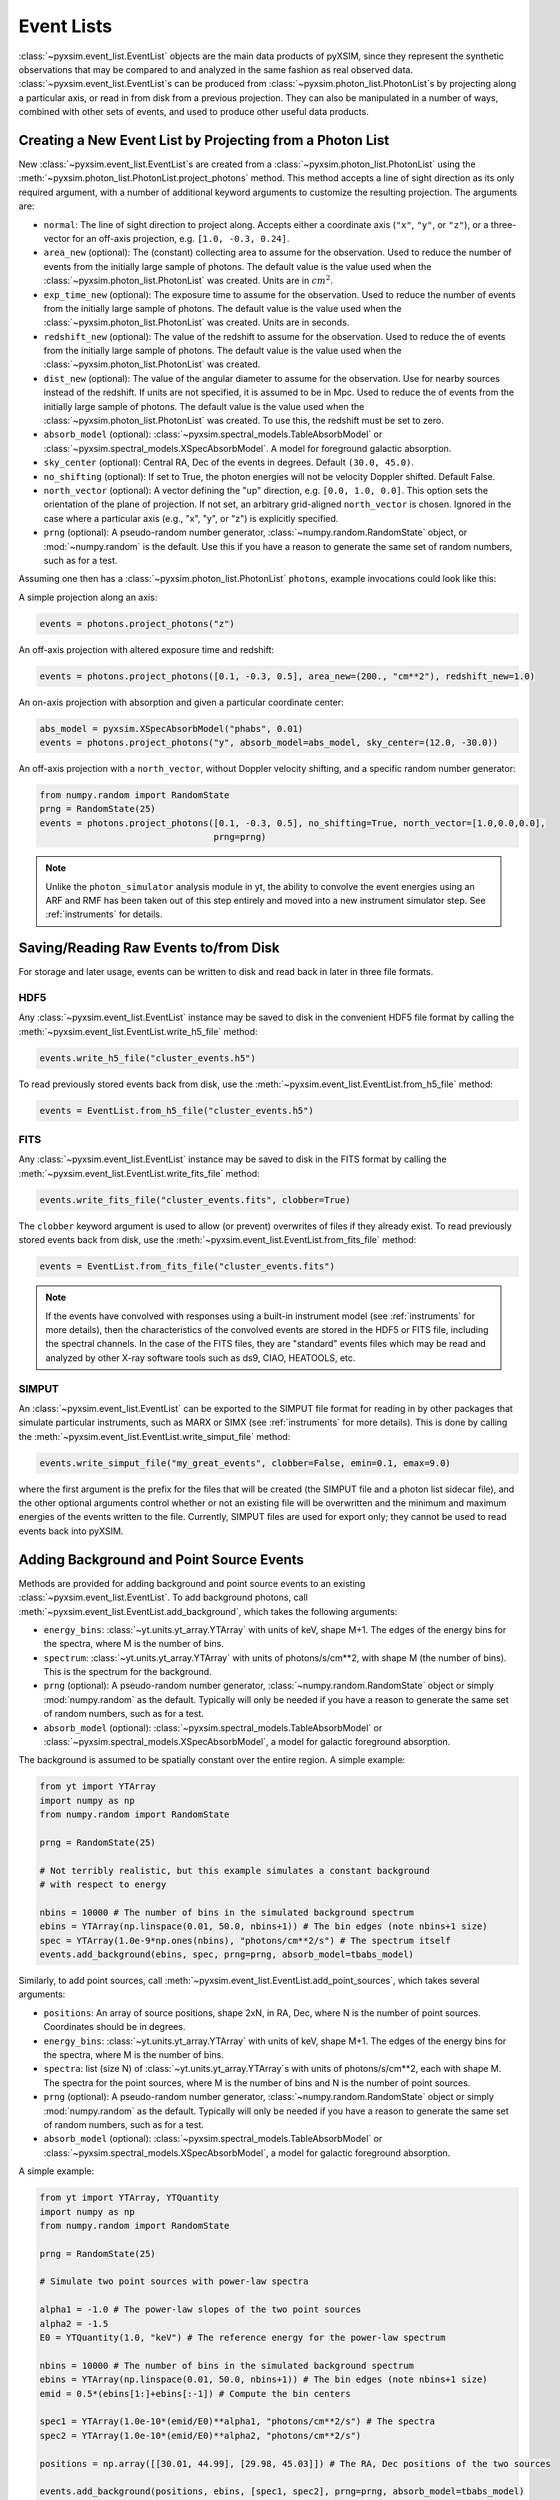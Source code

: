 .. _event-lists:

Event Lists
===========

:class:`~pyxsim.event_list.EventList` objects are the main data products of pyXSIM, since
they represent the synthetic observations that may be compared to and analyzed in the same
fashion as real observed data. :class:`~pyxsim.event_list.EventList`\s can be produced from
:class:`~pyxsim.photon_list.PhotonList`\s by projecting along a particular axis, or read in
from disk from a previous projection. They can also be manipulated in a number of ways,
combined with other sets of events, and used to produce other useful data products. 

Creating a New Event List by Projecting from a Photon List
----------------------------------------------------------

New :class:`~pyxsim.event_list.EventList`\s are created from a :class:`~pyxsim.photon_list.PhotonList`
using the :meth:`~pyxsim.photon_list.PhotonList.project_photons` method. This method accepts a
line of sight direction as its only required argument, with a number of additional keyword 
arguments to customize the resulting projection. The arguments are:

* ``normal``: The line of sight direction to project along. Accepts either a coordinate axis (``"x"``,
  ``"y"``, or ``"z"``), or a three-vector for an off-axis projection, e.g. ``[1.0, -0.3, 0.24]``. 
* ``area_new`` (optional): The (constant) collecting area to assume for the observation. Used to reduce
  the number of events from the initially large sample of photons. The default value is the value used 
  when the :class:`~pyxsim.photon_list.PhotonList` was created. Units are in :math:`cm^2`.
* ``exp_time_new`` (optional): The exposure time to assume for the observation. Used to reduce the number
  of events from the initially large sample of photons. The default value is the value used when the 
  :class:`~pyxsim.photon_list.PhotonList` was created. Units are in seconds.
* ``redshift_new`` (optional): The value of the redshift to assume for the observation. Used to reduce the
  of events from the initially large sample of photons. The default value is the value used when the 
  :class:`~pyxsim.photon_list.PhotonList` was created.
* ``dist_new`` (optional): The value of the angular diameter to assume for the observation. Use for nearby
  sources instead of the redshift. If units are not specified, it is assumed to be in Mpc. Used to reduce the
  of events from the initially large sample of photons. The default value is the value used when the 
  :class:`~pyxsim.photon_list.PhotonList` was created. To use this, the redshift must be set to zero. 
* ``absorb_model`` (optional): :class:`~pyxsim.spectral_models.TableAbsorbModel` or 
  :class:`~pyxsim.spectral_models.XSpecAbsorbModel`. A model for foreground galactic absorption.
* ``sky_center`` (optional): Central RA, Dec of the events in degrees. Default ``(30.0, 45.0)``.
* ``no_shifting`` (optional): If set to True, the photon energies will not be velocity Doppler shifted. Default False.
* ``north_vector`` (optional): A vector defining the "up" direction, e.g. ``[0.0, 1.0, 0.0]``.
  This option sets the orientation of the plane of projection. If not set, an arbitrary grid-aligned 
  ``north_vector`` is chosen. Ignored in the case where a particular axis (e.g., "x", "y", or "z") is 
  explicitly specified.
* ``prng`` (optional): A pseudo-random number generator, :class:`~numpy.random.RandomState` object, or
  :mod:`~numpy.random` is the default. Use this if you have a reason to generate the same set of random 
  numbers, such as for a test. 

Assuming one then has a :class:`~pyxsim.photon_list.PhotonList` ``photons``, example invocations could look
like this:

A simple projection along an axis:

.. code-block:: python

    events = photons.project_photons("z")
        
An off-axis projection with altered exposure time and redshift:

.. code-block:: python

    events = photons.project_photons([0.1, -0.3, 0.5], area_new=(200., "cm**2"), redshift_new=1.0)

An on-axis projection with absorption and given a particular coordinate center:

.. code-block:: python

    abs_model = pyxsim.XSpecAbsorbModel("phabs", 0.01)
    events = photons.project_photons("y", absorb_model=abs_model, sky_center=(12.0, -30.0))

An off-axis projection with a ``north_vector``, without Doppler velocity shifting, and a specific
random number generator:

.. code-block:: python
    
    from numpy.random import RandomState
    prng = RandomState(25)
    events = photons.project_photons([0.1, -0.3, 0.5], no_shifting=True, north_vector=[1.0,0.0,0.0],
                                     prng=prng)

.. note::

    Unlike the ``photon_simulator`` analysis module in yt, the ability to convolve the event energies
    using an ARF and RMF has been taken out of this step entirely and moved into a new instrument 
    simulator step. See :ref:`instruments` for details. 
    
Saving/Reading Raw Events to/from Disk
--------------------------------------

For storage and later usage, events can be written to disk and read back in later
in three file formats. 

HDF5
++++

Any :class:`~pyxsim.event_list.EventList` instance may be saved to disk in the
convenient HDF5 file format by calling the :meth:`~pyxsim.event_list.EventList.write_h5_file`
method:

.. code-block:: python
    
    events.write_h5_file("cluster_events.h5")
    
To read previously stored events back from disk, use the 
:meth:`~pyxsim.event_list.EventList.from_h5_file` method:

.. code-block:: python

    events = EventList.from_h5_file("cluster_events.h5")

FITS
++++

Any :class:`~pyxsim.event_list.EventList` instance may be saved to disk in the
FITS format by calling the :meth:`~pyxsim.event_list.EventList.write_fits_file`
method:

.. code-block:: python

    events.write_fits_file("cluster_events.fits", clobber=True)
    
The ``clobber`` keyword argument is used to allow (or prevent) overwrites of 
files if they already exist. To read previously stored events back from disk, 
use the :meth:`~pyxsim.event_list.EventList.from_fits_file` method:

.. code-block:: python

    events = EventList.from_fits_file("cluster_events.fits")

.. note::

    If the events have convolved with responses using a built-in instrument model (see 
    :ref:`instruments` for more details), then the characteristics of the convolved events
    are stored in the HDF5 or FITS file, including the spectral channels. In the case of the
    FITS files, they are "standard" events files which may be read and analyzed by other X-ray 
    software tools such as ds9, CIAO, HEATOOLS, etc.

SIMPUT
++++++

An :class:`~pyxsim.event_list.EventList` can be exported to the SIMPUT file format for
reading in by other packages that simulate particular instruments, such as MARX or SIMX
(see :ref:`instruments` for more details). This is done by calling the 
:meth:`~pyxsim.event_list.EventList.write_simput_file` method:

.. code-block:: python

    events.write_simput_file("my_great_events", clobber=False, emin=0.1, emax=9.0)

where the first argument is the prefix for the files that will be created (the SIMPUT 
file and a photon list sidecar file), and the other optional arguments control whether
or not an existing file will be overwritten and the minimum and maximum energies of the
events written to the file. Currently, SIMPUT files are used for export only; they
cannot be used to read events back into pyXSIM. 

Adding Background and Point Source Events
-----------------------------------------

Methods are provided for adding background and point source events to an existing 
:class:`~pyxsim.event_list.EventList`. To add background photons, call
:meth:`~pyxsim.event_list.EventList.add_background`, which takes the following arguments:
 
* ``energy_bins``: :class:`~yt.units.yt_array.YTArray` with units of keV, shape M+1. The edges of the 
  energy bins for the spectra, where M is the number of bins.
* ``spectrum``: :class:`~yt.units.yt_array.YTArray` with units of photons/s/cm**2, 
  with shape M (the number of bins). This is the spectrum for the background. 
* ``prng`` (optional): A pseudo-random number generator, :class:`~numpy.random.RandomState` object 
  or simply :mod:`numpy.random` as the default. Typically will only be needed if you have a reason
  to generate the same set of random numbers, such as for a test.
* ``absorb_model`` (optional): :class:`~pyxsim.spectral_models.TableAbsorbModel` or 
  :class:`~pyxsim.spectral_models.XSpecAbsorbModel`, a model for galactic foreground absorption.

The background is assumed to be spatially constant over the entire region. A simple example: 

.. code-block:: python

    from yt import YTArray
    import numpy as np
    from numpy.random import RandomState
    
    prng = RandomState(25)

    # Not terribly realistic, but this example simulates a constant background
    # with respect to energy
    
    nbins = 10000 # The number of bins in the simulated background spectrum
    ebins = YTArray(np.linspace(0.01, 50.0, nbins+1)) # The bin edges (note nbins+1 size)
    spec = YTArray(1.0e-9*np.ones(nbins), "photons/cm**2/s") # The spectrum itself
    events.add_background(ebins, spec, prng=prng, absorb_model=tbabs_model)

Similarly, to add point sources, call :meth:`~pyxsim.event_list.EventList.add_point_sources`, which
takes several arguments:

* ``positions``: An array of source positions, shape 2xN, in RA, Dec, where N is the number of point
  sources. Coordinates should be in degrees. 
* ``energy_bins``: :class:`~yt.units.yt_array.YTArray` with units of keV, shape M+1. The edges of the 
  energy bins for the spectra, where M is the number of bins.
* ``spectra``: list (size N) of :class:`~yt.units.yt_array.YTArray`\s with units of photons/s/cm**2, 
  each with shape M. The spectra for the point sources, where M is the number of bins and N is
  the number of point sources.
* ``prng`` (optional): A pseudo-random number generator, :class:`~numpy.random.RandomState` object 
  or simply :mod:`numpy.random` as the default. Typically will only be needed if you have a reason
  to generate the same set of random numbers, such as for a test.
* ``absorb_model`` (optional): :class:`~pyxsim.spectral_models.TableAbsorbModel` or 
  :class:`~pyxsim.spectral_models.XSpecAbsorbModel`, a model for galactic foreground absorption.

A simple example: 

.. code-block:: python

    from yt import YTArray, YTQuantity
    import numpy as np
    from numpy.random import RandomState
    
    prng = RandomState(25)

    # Simulate two point sources with power-law spectra

    alpha1 = -1.0 # The power-law slopes of the two point sources
    alpha2 = -1.5
    E0 = YTQuantity(1.0, "keV") # The reference energy for the power-law spectrum
    
    nbins = 10000 # The number of bins in the simulated background spectrum
    ebins = YTArray(np.linspace(0.01, 50.0, nbins+1)) # The bin edges (note nbins+1 size)
    emid = 0.5*(ebins[1:]+ebins[:-1]) # Compute the bin centers
    
    spec1 = YTArray(1.0e-10*(emid/E0)**alpha1, "photons/cm**2/s") # The spectra
    spec2 = YTArray(1.0e-10*(emid/E0)**alpha2, "photons/cm**2/s")

    positions = np.array([[30.01, 44.99], [29.98, 45.03]]) # The RA, Dec positions of the two sources
    
    events.add_background(positions, ebins, [spec1, spec2], prng=prng, absorb_model=tbabs_model)

For the ``absorb_model`` argument for either of these methods, it should be the same model that
was provided when the :class:`~pyxsim.event_list.EventList` was created, for consistency.

Manipulating Event Lists
------------------------

There are a couple of options for manipulating :class:`~pyxsim.event_list.EventList` objects. 

If two :class:`~pyxsim.event_list.EventList` objects were created with the same parameters (e.g.
exposure time, collecting area, etc.), and only the events are different, they can be simply added
together to return a new :class:`~pyxsim.event_list.EventList`:

.. code-block:: python

    events = events1 + events2
    
An error will be thrown if the parameters do not match between the two lists. 

Saving Derived Products from Event Lists
----------------------------------------

:class:`~pyxsim.event_list.EventList` instances can produce binned images and spectra
from their events. Both products are written in FITS format.

Images
++++++

To produce a binned image, call the :meth:`~pyxsim.event_list.EventList.write_fits_image`
method:

.. code-block:: python

    events.write_fits_image("myimage.fits", clobber=True, emin=0.5, emax=7.0)

which writes an image binned at the finest resolution of the simulation in the file
``"myimage.fits"``. Set ``clobber=True`` if the file is already there and you 
want to overwrite it. The ``emin`` and ``emax`` parameters control the energy range
of the events which will be included in the image (default is to include all of the
events).

Spectra
+++++++

To produce a binned spectrum, call :meth:`~pyxsim.event_list.EventList.write_spectrum`. 

.. code-block:: python

    events.write_spectrum()

